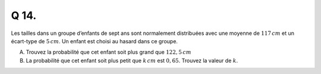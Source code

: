 Q 14.
=====

Les tailles dans un groupe d’enfants de sept ans sont normalement distribuées avec une moyenne de :math:`117\,cm` et un écart-type de :math:`5\,cm`.
Un enfant est choisi au hasard dans ce groupe.


A)

   Trouvez la probabilité que cet enfant soit plus grand que :math:`122,5\,cm`

B)

   La probabilité que cet enfant soit plus petit que :math:`k\,cm` est :math:`0,65`.
   Trouvez la valeur de :math:`k`.

   

